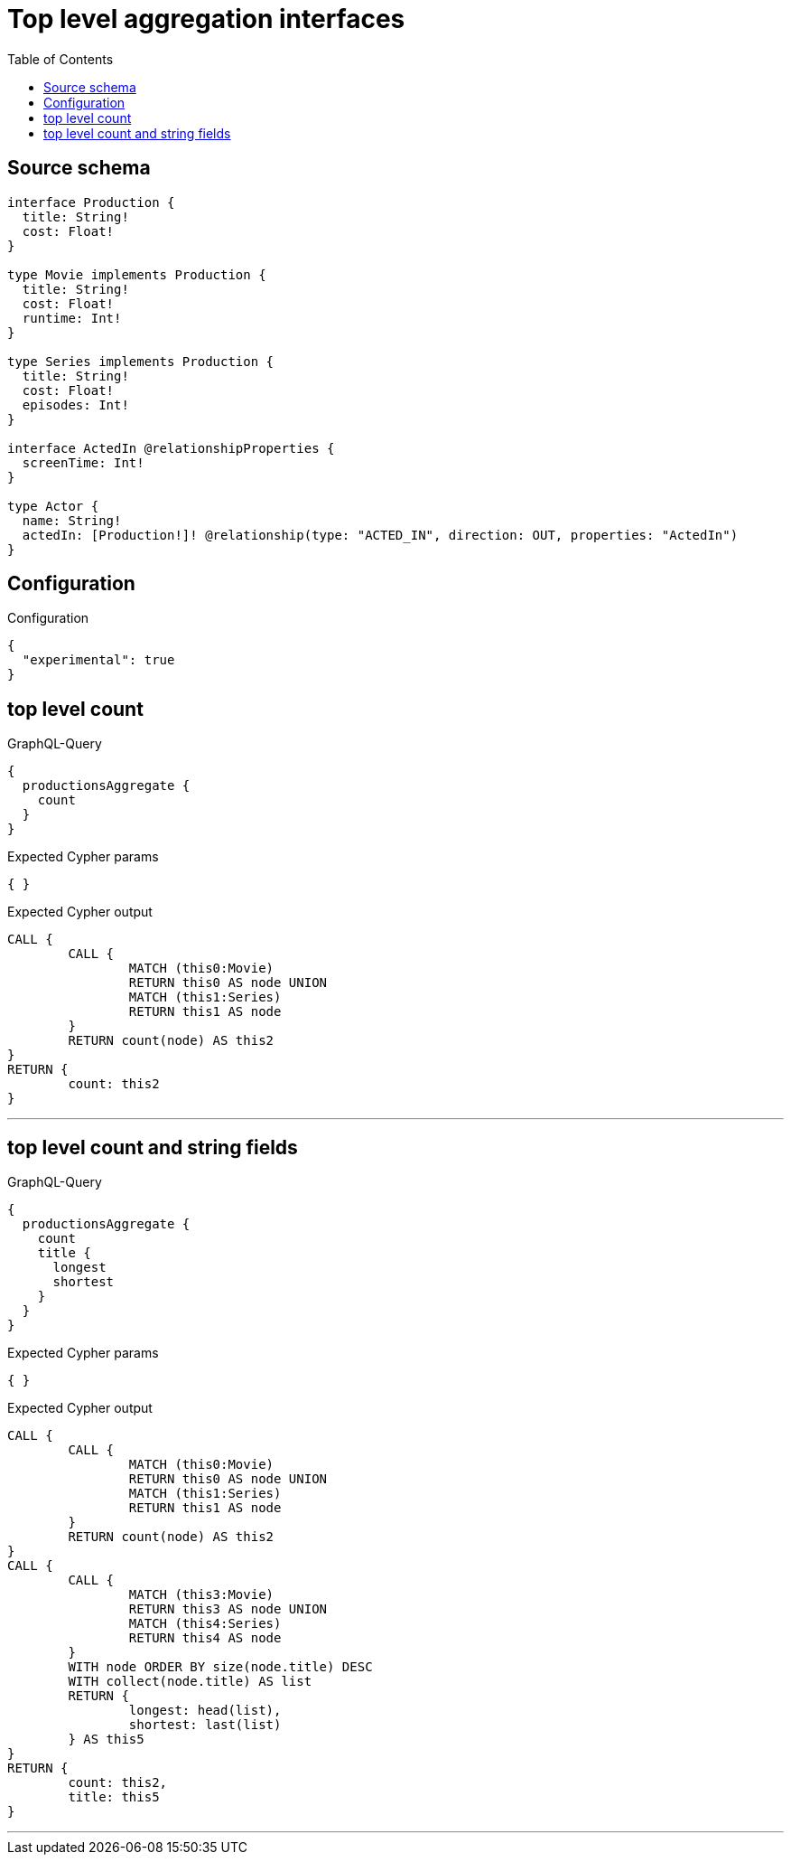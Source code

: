 :toc:

= Top level aggregation interfaces

== Source schema

[source,graphql,schema=true]
----
interface Production {
  title: String!
  cost: Float!
}

type Movie implements Production {
  title: String!
  cost: Float!
  runtime: Int!
}

type Series implements Production {
  title: String!
  cost: Float!
  episodes: Int!
}

interface ActedIn @relationshipProperties {
  screenTime: Int!
}

type Actor {
  name: String!
  actedIn: [Production!]! @relationship(type: "ACTED_IN", direction: OUT, properties: "ActedIn")
}
----

== Configuration

.Configuration
[source,json,schema-config=true]
----
{
  "experimental": true
}
----

== top level count

.GraphQL-Query
[source,graphql]
----
{
  productionsAggregate {
    count
  }
}
----

.Expected Cypher params
[source,json]
----
{ }
----

.Expected Cypher output
[source,cypher]
----
CALL {
	CALL {
		MATCH (this0:Movie)
		RETURN this0 AS node UNION
		MATCH (this1:Series)
		RETURN this1 AS node
	}
	RETURN count(node) AS this2
}
RETURN {
	count: this2
}
----

'''

== top level count and string fields

.GraphQL-Query
[source,graphql]
----
{
  productionsAggregate {
    count
    title {
      longest
      shortest
    }
  }
}
----

.Expected Cypher params
[source,json]
----
{ }
----

.Expected Cypher output
[source,cypher]
----
CALL {
	CALL {
		MATCH (this0:Movie)
		RETURN this0 AS node UNION
		MATCH (this1:Series)
		RETURN this1 AS node
	}
	RETURN count(node) AS this2
}
CALL {
	CALL {
		MATCH (this3:Movie)
		RETURN this3 AS node UNION
		MATCH (this4:Series)
		RETURN this4 AS node
	}
	WITH node ORDER BY size(node.title) DESC
	WITH collect(node.title) AS list
	RETURN {
		longest: head(list),
		shortest: last(list)
	} AS this5
}
RETURN {
	count: this2,
	title: this5
}
----

'''

